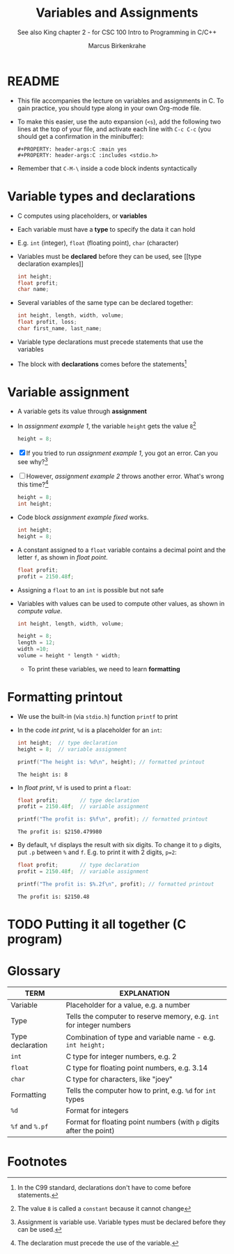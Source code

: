 #+TITLE:Variables and Assignments
#+AUTHOR:Marcus Birkenkrahe
#+SUBTITLE:See also King chapter 2 - for CSC 100 Intro to Programming in C/C++
#+STARTUP:overview hideblocks
#+OPTIONS: toc:nil num:nil ^:nil
#+PROPERTY: header-args:C :main yes
#+PROPERTY: header-args:C :includes <stdio.h>
#+PROPERTY: header-args:C :exports both
* README

  * This file accompanies the lecture on variables and assignments in
    C. To gain practice, you should type along in your own Org-mode
    file.

  * To make this easier, use the auto expansion (~<s~), add the
    following two lines at the top of your file, and activate each
    line with ~C-c C-c~ (you should get a confirmation in the
    minibuffer):
    #+begin_example
    #+PROPERTY: header-args:C :main yes
    #+PROPERTY: header-args:C :includes <stdio.h>
    #+end_example

  * Remember that ~C-M-\~ inside a code block indents syntactically

* Variable types and declarations

  * C computes using placeholders, or *variables*

  * Each variable must have a *type* to specify the data it can hold

  * E.g. ~int~ (integer), ~float~ (floating point), ~char~ (character)

  * Variables must be *declared* before they can be used, see [[type
    declaration examples]]
    #+name: type declaration examples
    #+begin_src C :results silent
      int height;
      float profit;
      char name;
    #+end_src

  * Several variables of the same type can be declared together:
    #+name: type declaration examples 1
    #+begin_src C :results silent
      int height, length, width, volume;
      float profit, loss;
      char first_name, last_name;
    #+end_src

  * Variable type declarations must precede statements that use the
    variables

  * The block with *declarations* comes before the statements[fn:1]

* Variable assignment

  * A variable gets its value through *assignment*

  * In [[assignment example 1]], the variable ~height~ gets the value
    ~8~[fn:4]
    #+name: assignment example 1
    #+begin_src C
      height = 8;
    #+end_src

    #+RESULTS: assignment example 1

  * [X] If you tried to run [[assignment example 1]], you got an
    error. Can you see why?[fn:2]

  * [ ] However, [[assignment example 2]] throws another error. What's
    wrong this time?[fn:3]
    #+name: assignment example 2
    #+begin_src C
      height = 8;
      int height;
    #+end_src

    #+RESULTS: assignment example 2

  * Code block [[assignment example fixed]] works.
    #+name: assignment example fixed
    #+begin_src C :results silent
      int height;
      height = 8;
    #+end_src

  * A constant assigned to a ~float~ variable contains a decimal point
    and the letter ~f~, as shown in [[float point]].
    #+name: float point
    #+begin_src C :results silent
      float profit;
      profit = 2150.48f;
    #+end_src

  * Assigning a ~float~ to an ~int~ is possible but not safe

  * Variables with values can be used to compute other values, as
    shown in [[compute value]].
    #+name: compute value
    #+begin_src C :results silent
      int height, length, width, volume;

      height = 8;
      length = 12;
      width =10;
      volume = height * length * width;
    #+end_src

    * To print these variables, we need to learn *formatting*





* Formatting printout

  * We use the built-in (via ~stdio.h~) function ~printf~ to print

  * In the code [[int print]], ~%d~ is a placeholder for an ~int~:
    #+name: int print
    #+begin_src C
      int height;  // type declaration
      height = 8;  // variable assignment

      printf("The height is: %d\n", height); // formatted printout
    #+end_src

    #+RESULTS: int print
    : The height is: 8

  * In [[float print]], ~%f~ is used to print a ~float~:
      #+name: float print
      #+begin_src C
	float profit;       // type declaration
	profit = 2150.48f;  // variable assignment

	printf("The profit is: $%f\n", profit); // formatted printout
      #+end_src

      #+RESULTS: float print
      : The profit is: $2150.479980

  * By default, ~%f~ displays the result with six digits. To change
      it to ~p~ digits, put ~.p~ between ~%~ and ~f~. E.g. to print it
      with 2 digits, ~p=2~:
      #+name: p digits
      #+begin_src C
	float profit;       // type declaration
	profit = 2150.48f;  // variable assignment

	printf("The profit is: $%.2f\n", profit); // formatted printout
      #+end_src

      #+RESULTS: p digits
      : The profit is: $2150.48

* TODO Putting it all together (C program)
  DEADLINE: <2022-02-09 Wed>
* Glossary

  | TERM             | EXPLANATION                                                          |
  |------------------+----------------------------------------------------------------------|
  | Variable         | Placeholder for a value, e.g. a number                               |
  | Type             | Tells the computer to reserve memory, e.g. ~int~ for integer numbers |
  | Type declaration | Combination of type and variable name - e.g. ~int height;~           |
  | ~int~            | C type for integer numbers, e.g. 2                                   |
  | ~float~          | C type for floating point numbers, e.g. 3.14                         |
  | ~char~           | C type for characters, like "joey"                                   |
  | Formatting       | Tells the computer how to print, e.g. ~%d~ for ~int~ types           |
  | ~%d~             | Format for integers                                                  |
  | ~%f~ and ~%.pf~  | Format for floating point numbers (with ~p~ digits after the point)  |

* Footnotes

[fn:4]The value ~8~ is called a ~constant~ because it cannot change

[fn:3]The declaration must precede the use of the variable.

[fn:2]Assignment is variable use. Variable types must be declared
before they can be used.

[fn:1]In the C99 standard, declarations don't have to come before
statements.
